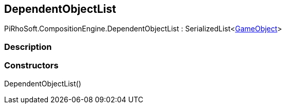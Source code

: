 [#reference/dependent-object-list]

## DependentObjectList

PiRhoSoft.CompositionEngine.DependentObjectList : SerializedList<https://docs.unity3d.com/ScriptReference/GameObject.html[GameObject^]>

### Description

### Constructors

DependentObjectList()::